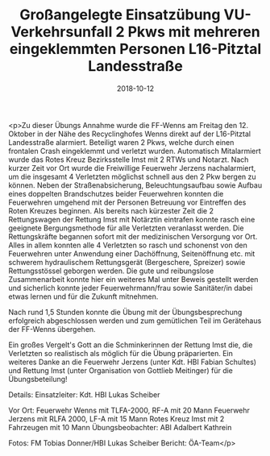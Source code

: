 #+TITLE: Großangelegte Einsatzübung VU-Verkehrsunfall 2 Pkws mit mehreren eingeklemmten Personen L16-Pitztal Landesstraße
#+DATE: 2018-10-12
#+FACEBOOK_URL: https://facebook.com/ffwenns/posts/2293352020739910

<p>Zu dieser Übungs Annahme wurde die FF-Wenns am Freitag den 12. Oktober in der Nähe des Recyclinghofes Wenns direkt auf der L16-Pitztal Landesstraße alarmiert. Beteiligt waren 2 Pkws, welche durch einen frontalen Crash eingeklemmt und verletzt wurden. 
Automatisch Mitalarmiert wurde das Rotes Kreuz Bezirksstelle Imst mit 2 RTWs und Notarzt. Nach kurzer Zeit vor Ort wurde die Freiwillige Feuerwehr Jerzens nachalarmiert, um die insgesamt 4 Verletzten möglichst schnell aus den 2 Pkw bergen zu können. Neben der Straßenabsicherung, Beleuchtungsaufbau sowie Aufbau eines doppelten Brandschutzes beider Feuerwehren konnten die Feuerwehren umgehend mit der Personen Betreuung vor Eintreffen des Roten Kreuzes beginnen.
Als bereits nach kürzester Zeit die 2 Rettungswagen der Rettung Imst mit Notärztin eintrafen konnte rasch eine geeignete Bergungsmethode für alle Verletzten veranlasst werden. 
Die Rettungskräfte begannen sofort mit der medizinischen Versorgung vor Ort.
Alles in allem konnten alle 4 Verletzten so rasch und schonenst von den Feuerwehren unter Anwendung einer Dachöffnung, Seitenöffnung etc. mit schwerem hydraulischem Rettungsgerät (Bergeschere, Spreizer) sowie Rettungsstössel geborgen werden.
Die gute und reibungslose Zusammenarbeit konnte hier ein weiteres Mal unter Beweis gestellt werden und sicherlich konnte jeder Feuerwehrmann/frau sowie Sanitäter/in dabei etwas lernen und für die Zukunft mitnehmen. 

Nach rund 1,5 Stunden konnte die Übung mit der Übungsbesprechung erfolgreich abgeschlossen werden und zum gemütlichen Teil im Gerätehaus der FF-Wenns übergehen.

Ein großes Vergelt's Gott an die Schminkerinnen der Rettung Imst die, die Verletzten so realistisch als möglich für die Übung präparierten. Ein weiteres Danke an die Feuerwehr Jerzens (unter Kdt. HBI Fabian Schultes) und Rettung Imst (unter Organisation von Gottlieb Meitinger) für die Übungsbeteilung!

Details:
Einsatzleiter: Kdt. HBI Lukas Scheiber

Vor Ort: 
Feuerwehr Wenns mit TLFA-2000, RF-A mit 20 Mann
Feuerwehr Jerzens mit RLFA 2000, LF-A mit 15 Mann
Rotes Kreuz Imst mit 2 Fahrzeugen mit 10 Mann
Übungsbeobachter: ABI Adalbert Kathrein

Fotos: FM Tobias Donner/HBI Lukas Scheiber
Bericht: ÖA-Team</p>
